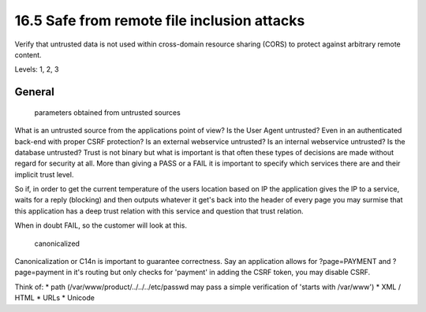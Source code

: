 16.5 Safe from remote file inclusion attacks
============================================

Verify that untrusted data is not used within cross-domain resource sharing (CORS) to protect against arbitrary remote content.

Levels: 1, 2, 3

General
-------

    parameters obtained from untrusted sources

What is an untrusted source from the applications point of view? Is the
User Agent untrusted? Even in an authenticated back-end with proper CSRF
protection? Is an external webservice untrusted? Is an internal
webservice untrusted? Is the database untrusted? Trust is not binary but
what is important is that often these types of decisions are made
without regard for security at all. More than giving a PASS or a FAIL it
is important to specify which services there are and their implicit
trust level.

So if, in order to get the current temperature of the users location
based on IP the application gives the IP to a service, waits for a reply
(blocking) and then outputs whatever it get's back into the header of
every page you may surmise that this application has a deep trust
relation with this service and question that trust relation.

When in doubt FAIL, so the customer will look at this.

    canonicalized

Canonicalization or C14n is important to guarantee correctness. Say an
application allows for ?page=PAYMENT and ?page=payment in it's routing
but only checks for 'payment' in adding the CSRF token, you may disable
CSRF.

Think of: \* path (/var/www/product/../../../etc/passwd may pass a
simple verification of 'starts with /var/www') \* XML / HTML \* URLs \*
Unicode
